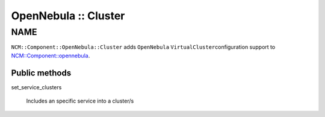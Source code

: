 
#####################
OpenNebula :: Cluster
#####################


****
NAME
****


\ ``NCM::Component::OpenNebula::Cluster``\  adds \ ``OpenNebula``\  \ ``VirtualCluster``\ 
configuration support to `NCM::Component::opennebula <http://search.cpan.org/search?query=NCM%3a%3aComponent%3a%3aopennebula&mode=module>`_.

Public methods
==============



set_service_clusters
 
 Includes an specific service into a cluster/s
 



